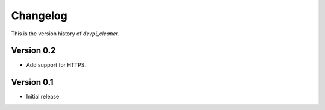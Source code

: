 =========
Changelog
=========

This is the version history of `devpi_cleaner`.

Version 0.2
===========

* Add support for HTTPS.

Version 0.1
===========

* Initial release
